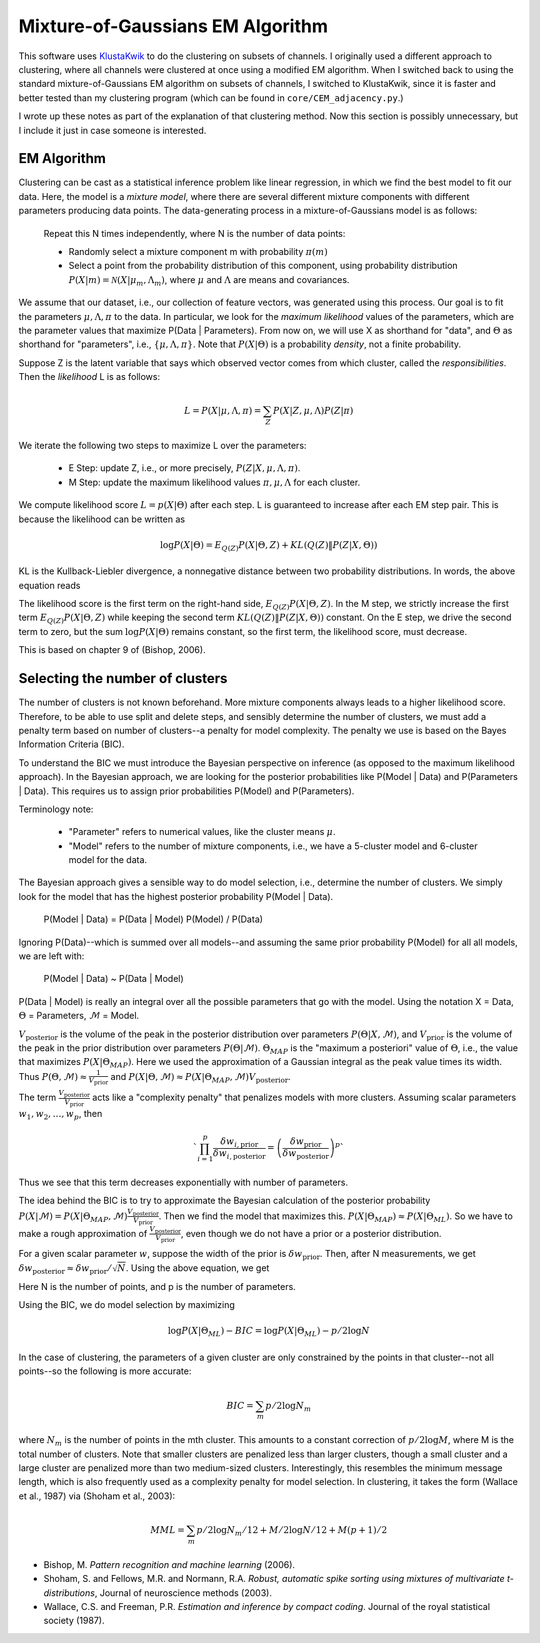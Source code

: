 .. _mog:

Mixture-of-Gaussians EM Algorithm
==================================

This software uses KlustaKwik_ to do the clustering on subsets of channels. I originally used a different approach to clustering, where all channels were clustered at once using a modified EM algorithm. When I switched back to using the standard mixture-of-Gaussians EM algorithm on subsets of channels, I switched to KlustaKwik, since it is faster and better tested than my clustering program (which can be found in ``core/CEM_adjacency.py``.)

I wrote up these notes as part of the explanation of that clustering method.  Now this section is possibly unnecessary, but I include it just in case someone is interested.

EM Algorithm
--------------------

Clustering can be cast as a statistical inference problem like linear regression, in which we find the best model to fit our data. Here, the model is a *mixture model*, where there are several different mixture components with different parameters producing data points. The data-generating process in a mixture-of-Gaussians model is as follows: 

   Repeat this N times independently, where N is the number of data points: 

   *  Randomly select a mixture component m with probability  :math:`\pi(m)`
   *  Select a point from the probability distribution of this component, using probability distribution :math:`P(X|m)=\mathcal{N}(X|\mu_{m},\Lambda_{m})`, where :math:`\mu` and :math:`\Lambda` are means and covariances.

We assume that our dataset, i.e., our collection of feature vectors, was generated using this process. Our goal is to fit the parameters :math:`\mu,\Lambda,\pi` to the data. In particular, we look for the *maximum likelihood* values of the parameters, which are the parameter values that maximize P(Data | Parameters). From now on, we will use X as shorthand for "data", and :math:`\Theta` as shorthand for "parameters", i.e., :math:`\{\mu,\Lambda,\pi\}`. Note that :math:`P(X | \Theta)` is a probability *density*, not a finite probability. 

Suppose Z is the latent variable that says which observed vector comes from which cluster, called the *responsibilities*. Then the *likelihood* L is as follows:

.. math:: L = P(X|\mu,\Lambda,\pi)=\sum_{Z} P(X|Z,\mu,\Lambda)P(Z|\pi)

We iterate the following two steps to maximize L over the parameters: 

   *  E Step: update Z, i.e., or more precisely, :math:`P(Z | X,\mu,\Lambda,\pi)`.
   *  M Step: update the maximum likelihood values :math:`\pi, \mu, \Lambda` for each cluster.
   
We compute likelihood score :math:`L = p(X | \Theta)` after each step. L is guaranteed to increase after each EM step pair. This is because the likelihood can be written as

.. math::   \log P(X|\Theta) = E_{Q(Z)} P(X|\Theta,Z) + KL(Q(Z) \| P(Z|X,\Theta))
   
KL is the Kullback-Liebler divergence, a nonnegative distance between two probability distributions. In words, the above equation reads

.. math:: 
   :nowrap:
   
   \begin{align*}
      \log P(X|\Theta) = (&\text{log of the expected value of P(X) given some wrong distribution Q(Z) over the latent variable Z}) \\
      + (&\text{the mismatch between Q(Z) and the correct probability distribution } P(Z|X,\Theta)) 
   \end{align*}

The likelihood score is the first term on the right-hand side, :math:`E_{Q(Z)} P(X|\Theta,Z)`. In the M step, we strictly increase the first term :math:`E_{Q(Z)} P(X|\Theta,Z)` while keeping the second term :math:`KL(Q(Z) \| P(Z|X,\Theta))` constant. On the E step, we drive the second term to zero, but the sum :math:`\log P(X|\Theta)` remains constant, so the first term, the likelihood score, must decrease.

This is based on chapter 9 of (Bishop, 2006).

Selecting the number of clusters
---------------------------------------------

The number of clusters is not known beforehand. More mixture components always leads to a higher likelihood score. Therefore, to be able to use split and delete steps, and sensibly determine the number of clusters, we must add a penalty term based on number of clusters--a penalty for model complexity. The penalty we use is based on the Bayes Information Criteria (BIC).

To understand the BIC we must introduce the Bayesian perspective on inference (as opposed to the maximum likelihood approach). In the Bayesian approach, we are looking for the posterior probabilities like P(Model | Data) and P(Parameters | Data). This requires us to assign prior probabilities P(Model) and P(Parameters).

Terminology note: 

   *  "Parameter" refers to numerical values, like the cluster means :math:`\mu`.
   * "Model" refers to the number of mixture components, i.e., we have a 5-cluster model and 6-cluster model for the data.

The Bayesian approach gives a sensible way to do model selection, i.e., determine the number of clusters. We simply look for the model that has the highest posterior probability P(Model | Data).

   P(Model | Data) = P(Data | Model) P(Model) / P(Data)
   
Ignoring P(Data)--which is summed over all models--and assuming the same prior probability P(Model) for all all models, we are left with:

   P(Model | Data) ~ P(Data | Model)
   
P(Data | Model) is really an integral over all the possible parameters that go with the model. Using the notation X = Data, :math:`\Theta` = Parameters, :math:`\mathcal{M}` = Model.

.. math::
   :nowrap:

   \begin{align*}
      P(X | \mathcal{M}) &= \int d\Theta P(X | \Theta,\mathcal{M}) P(\Theta,\mathcal{M}) \\
      &\approx P(X | \Theta_{MAP},\mathcal{M}) V_{\text{posterior}} \frac{1}{V_{\text{prior}}}
   \end{align*}
   
:math:`V_{\text{posterior}}` is the volume of the peak in the posterior distribution over parameters :math:`P(\Theta|X,\mathcal{M})`, and :math:`V_{\text{prior}}` is the volume of the peak in the prior distribution over parameters :math:`P(\Theta|\mathcal{M})`. :math:`\Theta_{MAP}` is the "maximum a posteriori" value of :math:`\Theta`, i.e., the value that maximizes :math:`P(X | \Theta_{MAP})`. Here we used the approximation of a Gaussian integral as the peak value times its width. Thus :math:`P(\Theta,\mathcal{M}) \approx \frac{1}{V_{\text{prior}}}` and :math:`P(X | \Theta,\mathcal{M}) \approx P(X | \Theta_{MAP},\mathcal{M}) V_{\text{posterior}}`.

The term :math:`\frac{V_{\text{posterior}}}{V_{\text{prior}}}` acts like a "complexity penalty" that penalizes models with more clusters. Assuming scalar parameters :math:`w_1,w_2,\dots,w_p`, then 

.. math:: `\prod_{i=1}^p \frac{\delta w_{i,\text{prior}}}{\delta w_{i,\text{posterior}}}=\left(\frac{\delta w_{\text{prior}}}{\delta w_{\text{posterior}}}\right)^p`

Thus we see that this term decreases exponentially with number of parameters. 

The idea behind the BIC is to try to approximate the Bayesian calculation of the posterior probability :math:`P(X | \mathcal{M}) = P(X | \Theta_{MAP},\mathcal{M}) \frac{V_{\text{posterior}}}{V_{\text{prior}}}`. Then we find the model that maximizes this. :math:`P(X | \Theta_{MAP}) \approx P(X | \Theta_{ML})`. So we have to make a rough approximation of :math:`\frac{V_{\text{posterior}}}{V_{\text{prior}}}`, even though we do not have a prior or a posterior distribution.

For a given scalar parameter :math:`w`, suppose the width of the prior is :math:`\delta w_{\text{prior}}`. Then, after N measurements, we get :math:`\delta w_{\text{posterior}} \approx \delta w_{\text{prior}}/\sqrt N`. Using the above equation, we get

.. math:: 
   :nowrap:

   \begin{align*}
	\frac{V_{\text{posterior}}}{V_{\text{prior}}} &\approx \left( \frac{1}{\sqrt N} \right)^p \\
	\log \frac{V_{\text{posterior}}}{V_{\text{prior}}} &\approx p/2 \log N = BIC
   \end{align*} 

Here N is the number of points, and p is the number of parameters.

Using the BIC, we do model selection by maximizing

.. math:: \log P(X | \Theta_{ML}) - BIC = \log P(X | \Theta_{ML}) - p/2 \log N


In the case of clustering, the parameters of a given cluster are only constrained by the points in that cluster--not all points--so the following is more accurate:

.. math:: BIC = \sum_m p/2 \log N_m

where :math:`N_m` is the number of points in the mth cluster. This amounts to a constant correction of :math:`p/2 \log M`, where M is the total number of clusters. Note that smaller clusters are penalized less than larger clusters, though a small cluster and a large cluster are penalized more than two medium-sized clusters. Interestingly, this resembles the minimum message length, which is also frequently used as a complexity penalty for model selection. In clustering, it takes the form (Wallace et al., 1987) via (Shoham et al., 2003):

.. math:: MML = \sum_m p/2 \log N_m/12 + M/2 \log N/12 + M(p+1)/2


.. _KlustaKwik: http://sourceforge.org/klustakwik

* Bishop, M. *Pattern recognition and machine learning* (2006).
* Shoham, S. and Fellows, M.R. and Normann, R.A. *Robust, automatic spike sorting using mixtures of multivariate t-distributions*, Journal of neuroscience methods (2003).
* Wallace, C.S. and Freeman, P.R. *Estimation and inference by compact coding*. Journal of the royal statistical society (1987).


